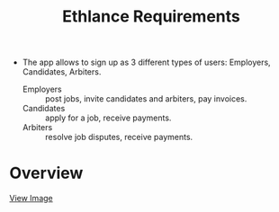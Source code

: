 #+TITLE: Ethlance Requirements
#+OPTIONS: H:2 num:t toc:t \n:nil ::t |:t ^:t f:t tex:t

- The app allows to sign up as 3 different types of users: Employers, Candidates, Arbiters.
  - Employers :: post jobs, invite candidates and arbiters, pay invoices.
  - Candidates :: apply for a job, receive payments.
  - Arbiters :: resolve job disputes, receive payments.

* Overview

  [[./images/ethlance-overview.png]]

  [[./images/ethlance-overview.png][View Image]]

